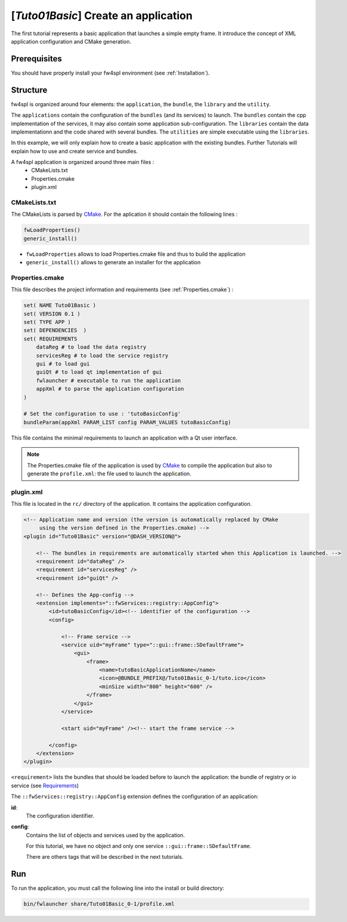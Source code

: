 .. _tuto01:

***************************************
[*Tuto01Basic*] Create an application
***************************************

The first tutorial represents a basic application that launches a simple empty frame. It introduce the concept of XML 
application configuration and CMake generation.


.. figure:: ../media/tuto01Basic.png
    :scale: 50
    :align: center
    

Prerequisites
--------------

You should have properly install your fw4spl environment (see :ref:`Installation`).
 

Structure
----------

fw4spl is organized around four elements: the ``application``, the ``bundle``, the ``library`` and the ``utility``.

The ``applications`` contain the configuration of the ``bundles`` (and its services) to launch. The ``bundles`` contain
the cpp implementation of the services, it may also contain some application sub-configuration. The ``libraries`` 
contain the data implementationn and the code shared with several bundles. The ``utilities`` are simple executable using 
the ``libraries``.

In this example, we will only explain how to create a basic application with the existing bundles. Further Tutorials 
will explain how to use and create service and bundles.

A fw4spl application is organized around three main files : 
 * CMakeLists.txt
 * Properties.cmake
 * plugin.xml
 
CMakeLists.txt
~~~~~~~~~~~~~~~

The CMakeLists is parsed by CMake_. For the aplication it should contain the following lines : 

.. code-block:: cmake

    fwLoadProperties() 
    generic_install()

- ``fwLoadProperties`` allows to load Properties.cmake file and thus to build the application
- ``generic_install()`` allows to generate an installer for the application

.. _CMake: https://cmake.org

Properties.cmake
~~~~~~~~~~~~~~~~~

This file describes the project information and requirements (see :ref:`Properties.cmake`) :

.. code-block:: cmake

    set( NAME Tuto01Basic )
    set( VERSION 0.1 )
    set( TYPE APP ) 
    set( DEPENDENCIES  )
    set( REQUIREMENTS 
        dataReg # to load the data registry
        servicesReg # to load the service registry
        gui # to load gui
        guiQt # to load qt implementation of gui
        fwlauncher # executable to run the application
        appXml # to parse the application configuration
    )

    # Set the configuration to use : 'tutoBasicConfig'
    bundleParam(appXml PARAM_LIST config PARAM_VALUES tutoBasicConfig) 

    
This file contains the minimal requirements to launch an application with a Qt user interface.

.. note::

    The Properties.cmake file of the application is used by CMake_ to compile the application but also to generate the
    ``profile.xml``: the file used to launch the application. 
    

plugin.xml
~~~~~~~~~~~

This file is located in the ``rc/`` directory of the application. It contains the application configuration.
 
.. code-block:: xml

    <!-- Application name and version (the version is automatically replaced by CMake
         using the version defined in the Properties.cmake) -->
    <plugin id="Tuto01Basic" version="@DASH_VERSION@">

        <!-- The bundles in requirements are automatically started when this Application is launched. -->
        <requirement id="dataReg" />
        <requirement id="servicesReg" />
        <requirement id="guiQt" />

        <!-- Defines the App-config -->
        <extension implements="::fwServices::registry::AppConfig">
            <id>tutoBasicConfig</id><!-- identifier of the configuration -->
            <config>

                <!-- Frame service -->
                <service uid="myFrame" type="::gui::frame::SDefaultFrame">
                    <gui>
                        <frame>
                            <name>tutoBasicApplicationName</name>
                            <icon>@BUNDLE_PREFIX@/Tuto01Basic_0-1/tuto.ico</icon>
                            <minSize width="800" height="600" />
                        </frame>
                    </gui>
                </service>

                <start uid="myFrame" /><!-- start the frame service -->

            </config>
        </extension>
    </plugin>

``<requirement>`` lists the bundles that should be loaded before to launch the application: the bundle of registry or 
io service (see Requirements_)

The ``::fwServices::registry::AppConfig`` extension defines the configuration of an application: 

**id**: 
    The configuration identifier.
**config**: 
    Contains the list of objects and services used by the application. 
    
    For this tutorial, we have no object and only one service ``::gui::frame::SDefaultFrame``.
    
    There are others tags that will be described in the next tutorials.

.. _Requirements: https://rawgit.com/fw4spl-org/fw4spl-dox/dev/group__requirement.html

Run
----

To run the application, you must call the following line into the install or build directory:

.. code::

    bin/fwlauncher share/Tuto01Basic_0-1/profile.xml
